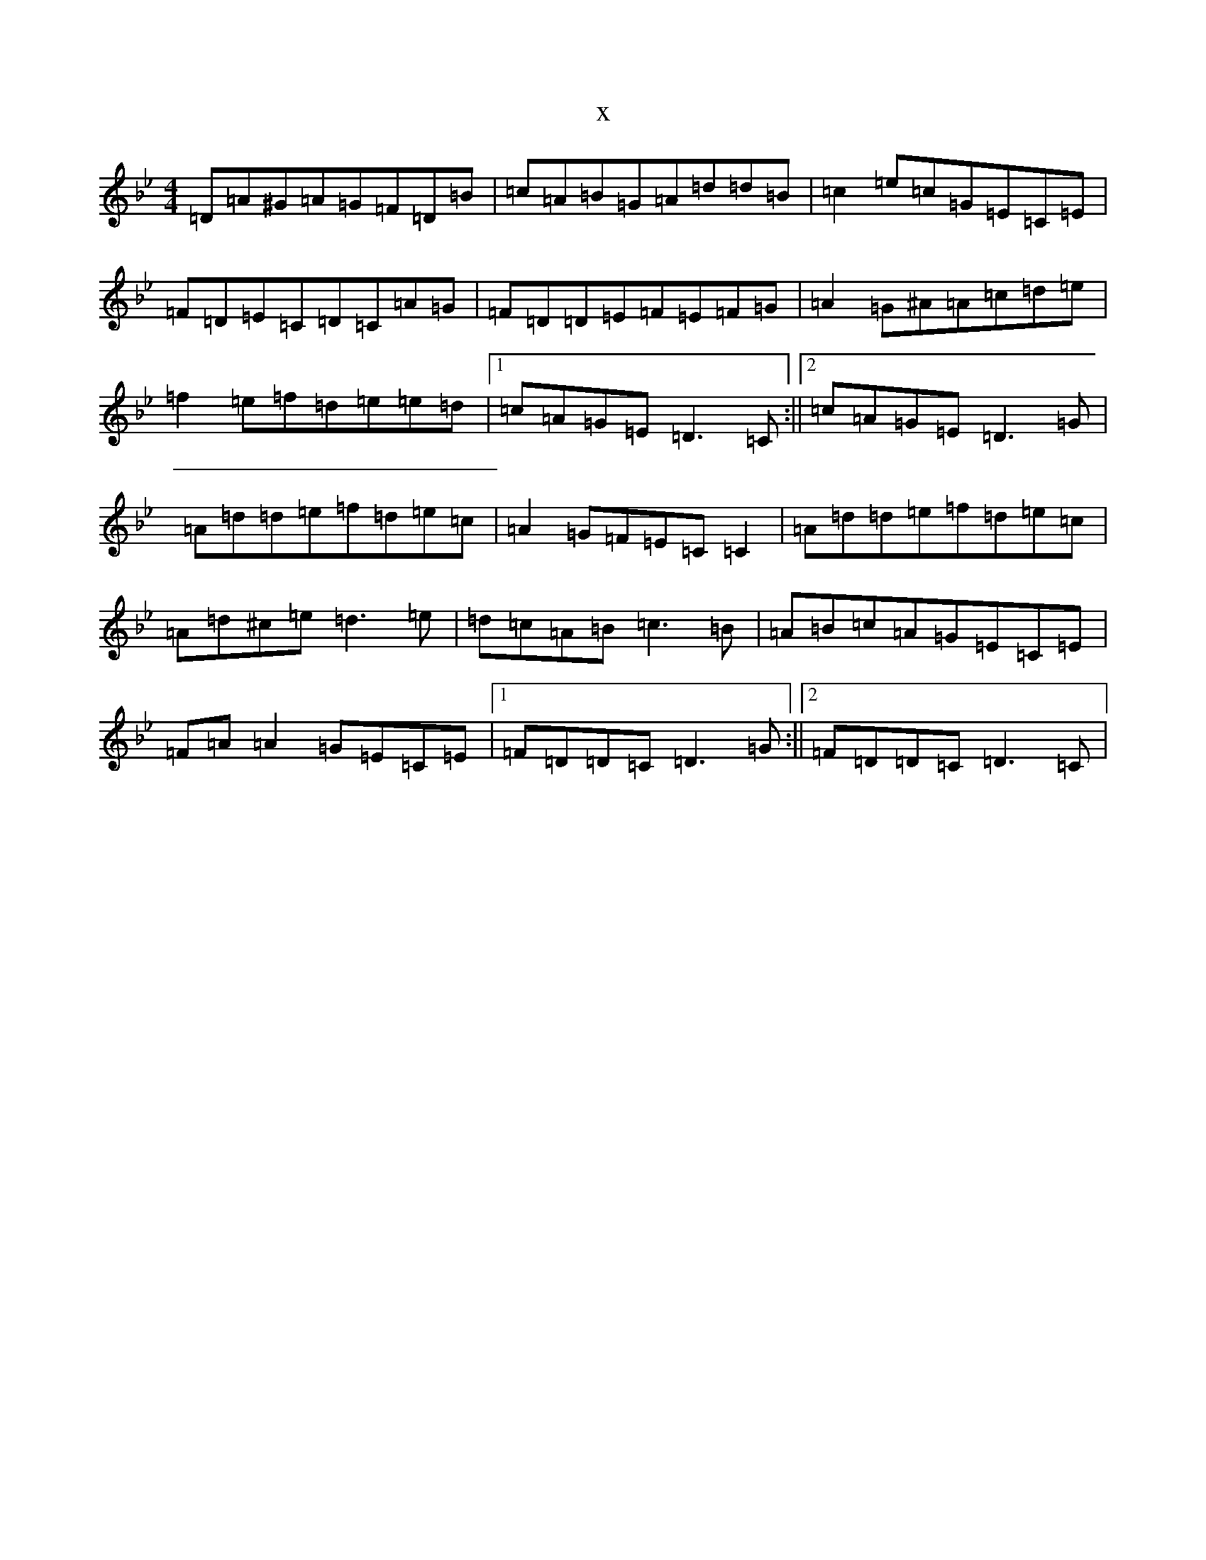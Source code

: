 X:1577
T:x
L:1/8
M:4/4
K: C Dorian
=D=A^G=A=G=F=D=B|=c=A=B=G=A=d=d=B|=c2=e=c=G=E=C=E|=F=D=E=C=D=C=A=G|=F=D=D=E=F=E=F=G|=A2=G^A=A=c=d=e|=f2=e=f=d=e=e=d|1=c=A=G=E=D3=C:||2=c=A=G=E=D3=G|=A=d=d=e=f=d=e=c|=A2=G=F=E=C=C2|=A=d=d=e=f=d=e=c|=A=d^c=e=d3=e|=d=c=A=B=c3=B|=A=B=c=A=G=E=C=E|=F=A=A2=G=E=C=E|1=F=D=D=C=D3=G:||2=F=D=D=C=D3=C|